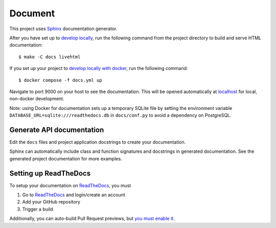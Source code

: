 .. _document:

Document
=========

This project uses Sphinx_ documentation generator.

After you have set up to `develop locally`_, run the following command from the project directory to build and serve HTML documentation: ::

    $ make -C docs livehtml

If you set up your project to `develop locally with docker`_, run the following command: ::

    $ docker compose -f docs.yml up

Navigate to port 9000 on your host to see the documentation. This will be opened automatically at `localhost`_ for local, non-docker development.

Note: using Docker for documentation sets up a temporary SQLite file by setting the environment variable ``DATABASE_URL=sqlite:///readthedocs.db`` in ``docs/conf.py`` to avoid a dependency on PostgreSQL.

Generate API documentation
----------------------------

Edit the ``docs`` files and project application docstrings to create your documentation.

Sphinx can automatically include class and function signatures and docstrings in generated documentation.
See the generated project documentation for more examples.

Setting up ReadTheDocs
----------------------

To setup your documentation on `ReadTheDocs`_, you must

1. Go to `ReadTheDocs`_ and login/create an account
2. Add your GitHub repository
3. Trigger a build

Additionally, you can auto-build Pull Request previews, but `you must enable it`_.

.. _localhost: http://localhost:9000/
.. _Sphinx: https://www.sphinx-doc.org/en/master/index.html
.. _develop locally: ./developing-locally.html
.. _develop locally with docker: ./developing-locally-docker.html
.. _ReadTheDocs: https://readthedocs.org/
.. _you must enable it: https://docs.readthedocs.io/en/latest/guides/autobuild-docs-for-pull-requests.html#autobuild-documentation-for-pull-requests
